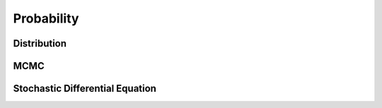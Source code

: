 *************************
Probability
*************************

Distribution
=============




MCMC
=============





Stochastic Differential Equation
================================



